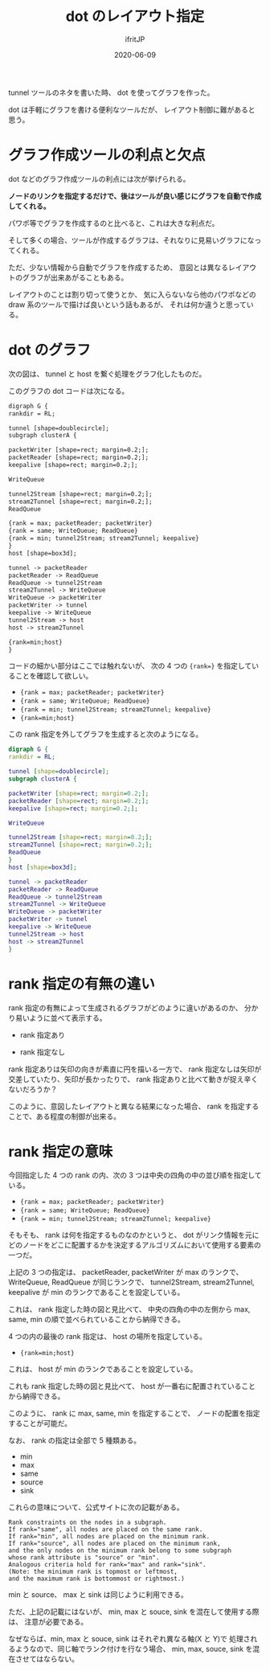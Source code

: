 #+TITLE: dot のレイアウト指定
#+DATE: 2020-06-09
# -*- coding:utf-8 -*-
#+LAYOUT: post
#+TAGS: dot
#+AUTHOR: ifritJP
#+OPTIONS: ^:{}
#+STARTUP: nofold

tunnel ツールのネタを書いた時、 dot を使ってグラフを作った。

dot は手軽にグラフを書ける便利なツールだが、
レイアウト制御に難があると思う。


* グラフ作成ツールの利点と欠点

dot などのグラフ作成ツールの利点には次が挙げられる。

*ノードのリンクを指定するだけで、後はツールが良い感じにグラフを自動で作成してくれる。*


パワポ等でグラフを作成するのと比べると、これは大きな利点だ。

そして多くの場合、ツールが作成するグラフは、それなりに見易いグラフになってくれる。

ただ、少ない情報から自動でグラフを作成するため、
意図とは異なるレイアウトのグラフが出来あがることもある。

レイアウトのことは割り切って使うとか、
気に入らないなら他のパワポなどの draw 系のツールで描けば良いという話もあるが、
それは何か違うと思っている。

* dot のグラフ


次の図は、 tunnel と host を繋ぐ処理をグラフ化したものだ。

[[../tunnel_thread.svg]]

このグラフの dot コードは次になる。

#+begin_src txt
digraph G {
rankdir = RL;

tunnel [shape=doublecircle];
subgraph clusterA {

packetWriter [shape=rect; margin=0.2;];
packetReader [shape=rect; margin=0.2;];
keepalive [shape=rect; margin=0.2;];

WriteQueue

tunnel2Stream [shape=rect; margin=0.2;];
stream2Tunnel [shape=rect; margin=0.2;];
ReadQueue

{rank = max; packetReader; packetWriter}
{rank = same; WriteQueue; ReadQueue}
{rank = min; tunnel2Stream; stream2Tunnel; keepalive}
}
host [shape=box3d];

tunnel -> packetReader
packetReader -> ReadQueue
ReadQueue -> tunnel2Stream
stream2Tunnel -> WriteQueue 
WriteQueue -> packetWriter
packetWriter -> tunnel
keepalive -> WriteQueue
tunnel2Stream -> host
host -> stream2Tunnel

{rank=min;host}
}
#+end_src

コードの細かい部分はここでは触れないが、
次の 4 つの ~{rank=}~ を指定していることを確認して欲しい。

- ~{rank = max; packetReader; packetWriter}~
- ~{rank = same; WriteQueue; ReadQueue}~
- ~{rank = min; tunnel2Stream; stream2Tunnel; keepalive}~
- ~{rank=min;host}~
 

この rank 指定を外してグラフを生成すると次のようになる。

#+begin_src dot :file graph_no_rank.svg :cache yes
digraph G {
rankdir = RL;

tunnel [shape=doublecircle];
subgraph clusterA {

packetWriter [shape=rect; margin=0.2;];
packetReader [shape=rect; margin=0.2;];
keepalive [shape=rect; margin=0.2;];

WriteQueue

tunnel2Stream [shape=rect; margin=0.2;];
stream2Tunnel [shape=rect; margin=0.2;];
ReadQueue
}
host [shape=box3d];

tunnel -> packetReader
packetReader -> ReadQueue
ReadQueue -> tunnel2Stream
stream2Tunnel -> WriteQueue 
WriteQueue -> packetWriter
packetWriter -> tunnel
keepalive -> WriteQueue
tunnel2Stream -> host
host -> stream2Tunnel
}
#+end_src

[[../graph_no_rank.svg]]


* rank 指定の有無の違い

rank 指定の有無によって生成されるグラフがどのように違いがあるのか、
分かり易いように並べて表示する。


- rank 指定あり
[[../tunnel_thread.svg]]
- rank 指定なし
[[../graph_no_rank.svg]]

rank 指定ありは矢印の向きが素直に円を描いる一方で、
rank 指定なしは矢印が交差していたり、矢印が長かったりで、
rank 指定ありと比べて動きが捉え辛くないだろうか？


このように、意図したレイアウトと異なる結果になった場合、
rank を指定することで、ある程度の制御が出来る。

* rank 指定の意味

今回指定した 4 つの rank の内、次の 3 つは中央の四角の中の並び順を指定している。

- ~{rank = max; packetReader; packetWriter}~
- ~{rank = same; WriteQueue; ReadQueue}~
- ~{rank = min; tunnel2Stream; stream2Tunnel; keepalive}~

そもそも、 rank は何を指定するものなのかというと、
dot がリンク情報を元に
どのノードをどこに配置するかを決定するアルゴリズムにおいて使用する要素の一つだ。

上記の 3 つの指定は、
packetReader, packetWriter が max のランクで、
WriteQueue, ReadQueue が同じランクで、
tunnel2Stream, stream2Tunnel, keepalive が min のランクであることを設定している。

これは、 rank 指定した時の図と見比べて、
中央の四角の中の左側から max, same, min の順で並べられていることから納得できる。

4 つの内の最後の rank 指定は、 host の場所を指定している。

- ~{rank=min;host}~

これは、 host が min のランクであることを設定している。

これも rank 指定した時の図と見比べて、
host が一番右に配置されていることから納得できる。

このように、 rank に max, same, min を指定することで、
ノードの配置を指定することが可能だ。

なお、 rank の指定は全部で 5 種類ある。
- min
- max
- same
- source
- sink

これらの意味について、公式サイトに次の記載がある。

: Rank constraints on the nodes in a subgraph.
: If rank="same", all nodes are placed on the same rank.
: If rank="min", all nodes are placed on the minimum rank.
: If rank="source", all nodes are placed on the minimum rank,
: and the only nodes on the minimum rank belong to some subgraph
: whose rank attribute is "source" or "min".
: Analogous criteria hold for rank="max" and rank="sink".
: (Note: the minimum rank is topmost or leftmost,
: and the maximum rank is bottommost or rightmost.)

min と source、 max と sink は同じように利用できる。

ただ、上記の記載にはないが、 min, max と souce, sink を混在して使用する際は、
注意が必要である。

なぜならば、min, max と souce, sink はそれぞれ異なる軸(X と Y)で
処理されるようなので、同じ軸でランク付けを行なう場合、
min, max, souce, sink を混在させてはならない。
